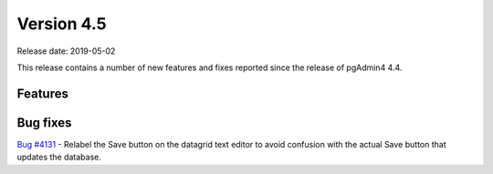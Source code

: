 ***********
Version 4.5
***********

Release date: 2019-05-02

This release contains a number of new features and fixes reported since the
release of pgAdmin4 4.4.


Features
********


Bug fixes
*********

| `Bug #4131 <https://redmine.postgresql.org/issues/4131>`_ - Relabel the Save button on the datagrid text editor to avoid confusion with the actual Save button that updates the database.
